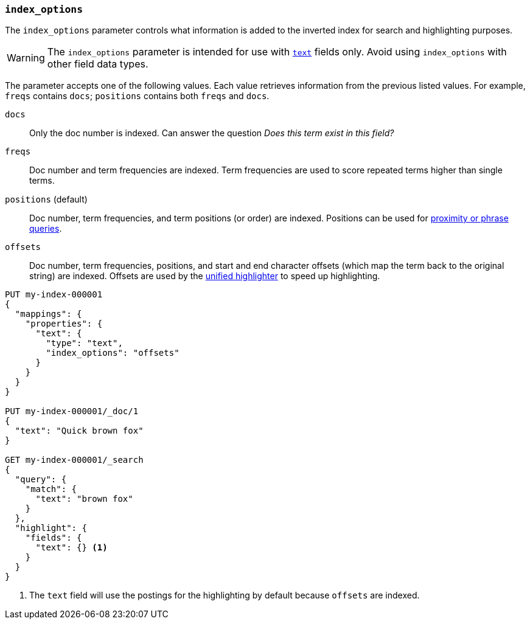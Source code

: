 [[index-options]]
=== `index_options`

The `index_options` parameter controls what information is added to the
inverted index for search and highlighting purposes.

[WARNING]
====
The `index_options` parameter is intended for use with <<text,`text`>> fields
only. Avoid using `index_options` with other field data types.
====

The parameter accepts one of the following values. Each value retrieves
information from the previous listed values. For example, `freqs` contains
`docs`; `positions` contains both `freqs` and `docs`.

`docs`::
Only the doc number is indexed. Can answer the question _Does this term exist in
this field?_

`freqs`::
Doc number and term frequencies are indexed. Term frequencies are used to score
repeated terms higher than single terms.

`positions` (default)::
Doc number, term frequencies, and term positions (or order) are indexed.
Positions can be used for <<query-dsl-match-query-phrase,proximity or phrase
queries>>.

`offsets`::
Doc number, term frequencies, positions, and start and end character offsets
(which map the term back to the original string) are indexed. Offsets are used
by the <<unified-highlighter,unified highlighter>> to speed up highlighting.

[source,console]
--------------------------------------------------
PUT my-index-000001
{
  "mappings": {
    "properties": {
      "text": {
        "type": "text",
        "index_options": "offsets"
      }
    }
  }
}

PUT my-index-000001/_doc/1
{
  "text": "Quick brown fox"
}

GET my-index-000001/_search
{
  "query": {
    "match": {
      "text": "brown fox"
    }
  },
  "highlight": {
    "fields": {
      "text": {} <1>
    }
  }
}
--------------------------------------------------

<1> The `text` field will use the postings for the highlighting by default because `offsets` are indexed.

